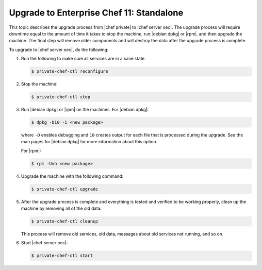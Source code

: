 .. THIS PAGE DOCUMENTS Enterprise Chef server version 11.1

=====================================================
Upgrade to Enterprise Chef 11: Standalone 
=====================================================

This topic describes the upgrade process from |chef private| to |chef server oec|. The upgrade process will require downtime equal to the amount of time it takes to stop the machine, run |debian dpkg| or |rpm|, and then upgrade the machine. The final step will remove older components and will destroy the data after the upgrade process is complete.

.. Please :doc:`view the notes </upgrade_server_standalone_notes>` about the standalone |chef server oec| upgrade for any changes that may exist for your upgrade process.

To upgrade to |chef server oec|, do the following:

#. Run the following to make sure all services are in a sane state.

   .. code-block:: bash
      
      $ private-chef-ctl reconfigure

#. Stop the machine:

   .. code-block:: bash
      
      $ private-chef-ctl stop

#. Run |debian dpkg| or |rpm| on the machines. For |debian dpkg|:

   .. code-block:: bash
      
      $ dpkg -D10 -i <new package>

   where ``-D`` enables debugging and ``10`` creates output for each file that is processed during the upgrade. See the man pages for |debian dpkg| for more information about this option.
   
   For |rpm|:

   .. code-block:: bash
      
      $ rpm -Uvh <new package>

#. Upgrade the machine with the following command:

   .. code-block:: bash
      
      $ private-chef-ctl upgrade

#. After the upgrade process is complete and everything is tested and verified to be working properly, clean up the machine by removing all of the old data:

   .. code-block:: bash
   
      $ private-chef-ctl cleanup

   This process will remove old services, old data, messages about old services not running, and so on.

#. Start |chef server oec|:

   .. code-block:: bash
   
      $ private-chef-ctl start

